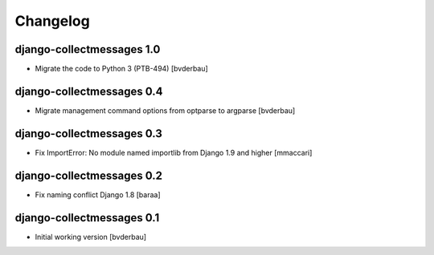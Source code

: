 Changelog
=========


django-collectmessages 1.0
--------------------------

- Migrate the code to Python 3 (PTB-494) [bvderbau]


django-collectmessages 0.4
--------------------------

- Migrate management command options from optparse to argparse [bvderbau]


django-collectmessages 0.3
--------------------------

- Fix ImportError: No module named importlib from Django 1.9 and higher
  [mmaccari]


django-collectmessages 0.2
--------------------------

- Fix naming conflict Django 1.8 [baraa]


django-collectmessages 0.1
--------------------------

- Initial working version [bvderbau]
